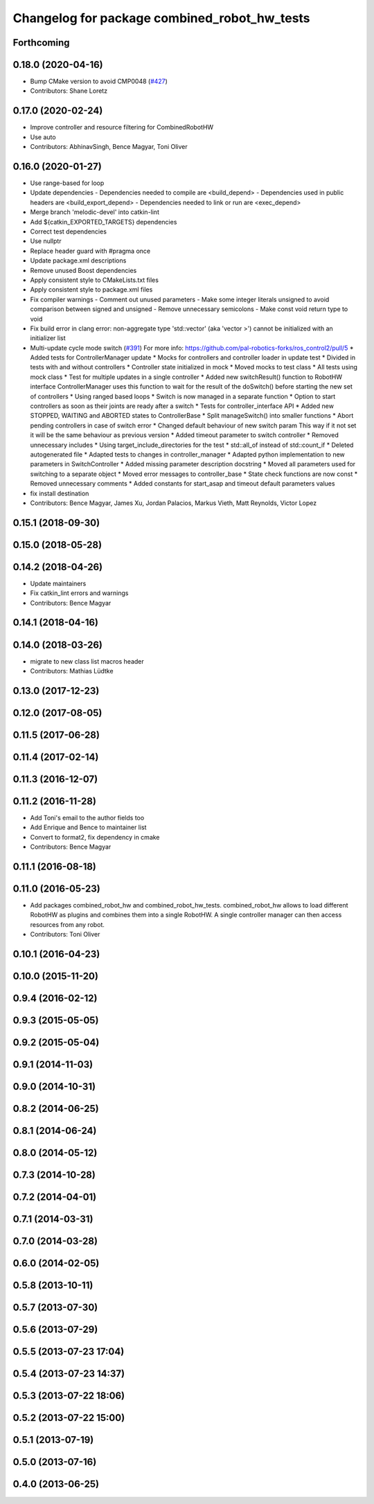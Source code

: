 ^^^^^^^^^^^^^^^^^^^^^^^^^^^^^^^^^^^^^^^^^^^^^
Changelog for package combined_robot_hw_tests
^^^^^^^^^^^^^^^^^^^^^^^^^^^^^^^^^^^^^^^^^^^^^

Forthcoming
-----------

0.18.0 (2020-04-16)
-------------------
* Bump CMake version to avoid CMP0048 (`#427 <https://github.com/ros-controls/ros_control/issues/427>`_)
* Contributors: Shane Loretz

0.17.0 (2020-02-24)
-------------------
* Improve controller and resource filtering for CombinedRobotHW
* Use auto
* Contributors: AbhinavSingh, Bence Magyar, Toni Oliver

0.16.0 (2020-01-27)
-------------------
* Use range-based for loop
* Update dependencies
  - Dependencies needed to compile are <build_depend>
  - Dependencies used in public headers are <build_export_depend>
  - Dependencies needed to link or run are <exec_depend>
* Merge branch 'melodic-devel' into catkin-lint
* Add ${catkin_EXPORTED_TARGETS} dependencies
* Correct test dependencies
* Use nullptr
* Replace header guard with #pragma once
* Update package.xml descriptions
* Remove unused Boost dependencies
* Apply consistent style to CMakeLists.txt files
* Apply consistent style to package.xml files
* Fix compiler warnings
  - Comment out unused parameters
  - Make some integer literals unsigned to avoid comparison between signed and unsigned
  - Remove unnecessary semicolons
  - Make const void return type to void
* Fix build error in clang error: non-aggregate type 'std::vector' (aka 'vector >') cannot be initialized with an initializer list
* Multi-update cycle mode switch (`#391 <https://github.com/ros-controls/ros_control/issues/391>`_)
  For more info: https://github.com/pal-robotics-forks/ros_control2/pull/5
  * Added tests for ControllerManager update
  * Mocks for controllers and controller loader in update test
  * Divided in tests with and without controllers
  * Controller state initialized in mock
  * Moved mocks to test class
  * All tests using mock class
  * Test for multiple updates in a single controller
  * Added new switchResult() function to RobotHW interface
  ControllerManager uses this function to wait for the result of the
  doSwitch() before starting the new set of controllers
  * Using ranged based loops
  * Switch is now managed in a separate function
  * Option to start controllers as soon as their joints are ready after a switch
  * Tests for controller_interface API
  * Added new STOPPED, WAITING and ABORTED states to ControllerBase
  * Split manageSwitch() into smaller functions
  * Abort pending controllers in case of switch error
  * Changed default behaviour of new switch param
  This way if it not set it will be the same behaviour as previous version
  * Added timeout parameter to switch controller
  * Removed unnecessary includes
  * Using target_include_directories for the test
  * std::all_of instead of std::count_if
  * Deleted autogenerated file
  * Adapted tests to changes in controller_manager
  * Adapted python implementation to new parameters in SwitchController
  * Added missing parameter description docstring
  * Moved all parameters used for switching to a separate object
  * Moved error messages to controller_base
  * State check functions are now const
  * Removed unnecessary comments
  * Added constants for start_asap and timeout default parameters values
* fix install destination
* Contributors: Bence Magyar, James Xu, Jordan Palacios, Markus Vieth, Matt Reynolds, Victor Lopez

0.15.1 (2018-09-30)
-------------------

0.15.0 (2018-05-28)
-------------------

0.14.2 (2018-04-26)
-------------------
* Update maintainers
* Fix catkin_lint errors and warnings
* Contributors: Bence Magyar

0.14.1 (2018-04-16)
-------------------

0.14.0 (2018-03-26)
-------------------
* migrate to new class list macros header
* Contributors: Mathias Lüdtke

0.13.0 (2017-12-23)
-------------------

0.12.0 (2017-08-05)
-------------------

0.11.5 (2017-06-28)
-------------------

0.11.4 (2017-02-14)
-------------------

0.11.3 (2016-12-07)
-------------------

0.11.2 (2016-11-28)
-------------------
* Add Toni's email to the author fields too
* Add Enrique and Bence to maintainer list
* Convert to format2, fix dependency in cmake
* Contributors: Bence Magyar

0.11.1 (2016-08-18)
-------------------

0.11.0 (2016-05-23)
-------------------
* Add packages combined_robot_hw and combined_robot_hw_tests. combined_robot_hw allows to load different RobotHW as plugins and combines them into a single RobotHW. A single controller manager can then access resources from any robot.
* Contributors: Toni Oliver

0.10.1 (2016-04-23)
-------------------

0.10.0 (2015-11-20)
-------------------

0.9.4 (2016-02-12)
------------------

0.9.3 (2015-05-05)
------------------

0.9.2 (2015-05-04)
------------------

0.9.1 (2014-11-03)
------------------

0.9.0 (2014-10-31)
------------------

0.8.2 (2014-06-25)
------------------

0.8.1 (2014-06-24)
------------------

0.8.0 (2014-05-12)
------------------

0.7.3 (2014-10-28)
------------------

0.7.2 (2014-04-01)
------------------

0.7.1 (2014-03-31)
------------------

0.7.0 (2014-03-28)
------------------

0.6.0 (2014-02-05)
------------------

0.5.8 (2013-10-11)
------------------

0.5.7 (2013-07-30)
------------------

0.5.6 (2013-07-29)
------------------

0.5.5 (2013-07-23 17:04)
------------------------

0.5.4 (2013-07-23 14:37)
------------------------

0.5.3 (2013-07-22 18:06)
------------------------

0.5.2 (2013-07-22 15:00)
------------------------

0.5.1 (2013-07-19)
------------------

0.5.0 (2013-07-16)
------------------

0.4.0 (2013-06-25)
------------------
